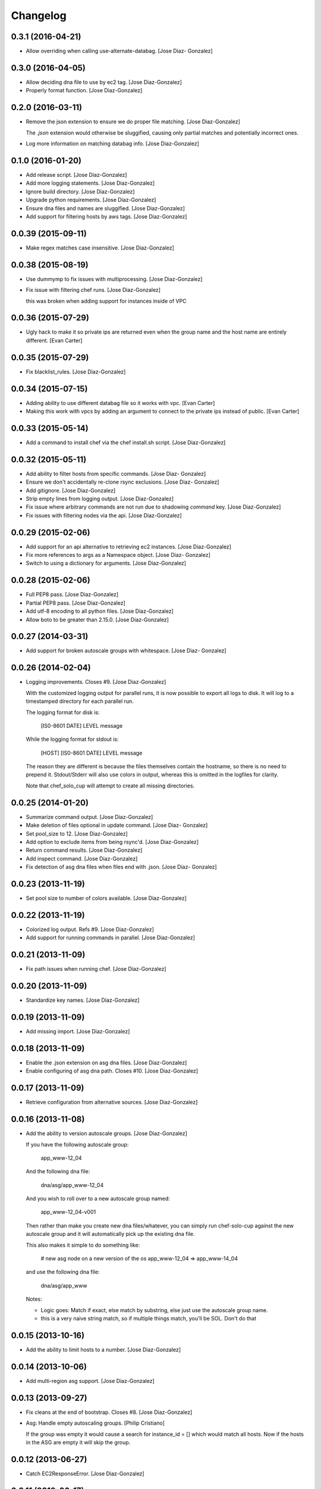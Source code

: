 Changelog
=========

0.3.1 (2016-04-21)
------------------

- Allow overriding when calling use-alternate-databag. [Jose Diaz-
  Gonzalez]

0.3.0 (2016-04-05)
------------------

- Allow deciding dna file to use by ec2 tag. [Jose Diaz-Gonzalez]

- Properly format function. [Jose Diaz-Gonzalez]

0.2.0 (2016-03-11)
------------------

- Remove the json extension to ensure we do proper file matching. [Jose
  Diaz-Gonzalez]

  The `.json` extension would otherwise be sluggified, causing only partial matches and potentially incorrect ones.


- Log more information on matching databag info. [Jose Diaz-Gonzalez]

0.1.0 (2016-01-20)
------------------

- Add release script. [Jose Diaz-Gonzalez]

- Add more logging statements. [Jose Diaz-Gonzalez]

- Ignore build directory. [Jose Diaz-Gonzalez]

- Upgrade python requirements. [Jose Diaz-Gonzalez]

- Ensure dna files and names are sluggified. [Jose Diaz-Gonzalez]

- Add support for filtering hosts by aws tags. [Jose Diaz-Gonzalez]

0.0.39 (2015-09-11)
-------------------

- Make regex matches case insensitive. [Jose Diaz-Gonzalez]

0.0.38 (2015-08-19)
-------------------

- Use dummymp to fix issues with multiprocessing. [Jose Diaz-Gonzalez]

- Fix issue with filtering chef runs. [Jose Diaz-Gonzalez]

  this was broken when adding support for instances inside of VPC


0.0.36 (2015-07-29)
-------------------

- Ugly hack to make it so private ips are returned even when the group
  name and the host name are entirely different. [Evan Carter]

0.0.35 (2015-07-29)
-------------------

- Fix blacklist_rules. [Jose Diaz-Gonzalez]

0.0.34 (2015-07-15)
-------------------

- Adding ability to use different databag file so it works with vpc.
  [Evan Carter]

- Making this work with vpcs by adding an argument to connect to the
  private ips instead of public. [Evan Carter]

0.0.33 (2015-05-14)
-------------------

- Add a command to install chef via the chef install.sh script. [Jose
  Diaz-Gonzalez]

0.0.32 (2015-05-11)
-------------------

- Add ability to filter hosts from specific commands. [Jose Diaz-
  Gonzalez]

- Ensure we don't accidentally re-clone rsync exclusions. [Jose Diaz-
  Gonzalez]

- Add gitignore. [Jose Diaz-Gonzalez]

- Strip empty lines from logging output. [Jose Diaz-Gonzalez]

- Fix issue where arbitrary commands are not run due to shadowing
  `command` key. [Jose Diaz-Gonzalez]

- Fix issues with filtering nodes via the api. [Jose Diaz-Gonzalez]

0.0.29 (2015-02-06)
-------------------

- Add support for an api alternative to retrieving ec2 instances. [Jose
  Diaz-Gonzalez]

- Fix more references to args as a Namespace object. [Jose Diaz-
  Gonzalez]

- Switch to using a dictionary for arguments. [Jose Diaz-Gonzalez]

0.0.28 (2015-02-06)
-------------------

- Full PEP8 pass. [Jose Diaz-Gonzalez]

- Partial PEP8 pass. [Jose Diaz-Gonzalez]

- Add utf-8 encoding to all python files. [Jose Diaz-Gonzalez]

- Allow boto to be greater than 2.15.0. [Jose Diaz-Gonzalez]

0.0.27 (2014-03-31)
-------------------

- Add support for broken autoscale groups with whitespace. [Jose Diaz-
  Gonzalez]

0.0.26 (2014-02-04)
-------------------

- Logging improvements. Closes #9. [Jose Diaz-Gonzalez]

  With the customized logging output for parallel runs, it is now possible to export all logs to disk. It will log to a timestamped directory for each parallel run.

  The logging format for disk is:

      [IS0-8601 DATE] LEVEL   message

  While the logging format for stdout is:

      [HOST] [IS0-8601 DATE] LEVEL   message

  The reason they are different is because the files themselves contain the hostname, so there is no need to prepend it. Stdout/Stderr will also use colors in output, whereas this is omitted in the logfiles for clarity.

  Note that chef_solo_cup will attempt to create all missing directories.


0.0.25 (2014-01-20)
-------------------

- Summarize command output. [Jose Diaz-Gonzalez]

- Make deletion of files optional in update command. [Jose Diaz-
  Gonzalez]

- Set pool_size to 12. [Jose Diaz-Gonzalez]

- Add option to exclude items from being rsync'd. [Jose Diaz-Gonzalez]

- Return command results. [Jose Diaz-Gonzalez]

- Add inspect command. [Jose Diaz-Gonzalez]

- Fix detection of asg dna files when files end with .json. [Jose Diaz-
  Gonzalez]

0.0.23 (2013-11-19)
-------------------

- Set pool size to number of colors available. [Jose Diaz-Gonzalez]

0.0.22 (2013-11-19)
-------------------

- Colorized log output. Refs #9. [Jose Diaz-Gonzalez]

- Add support for running commands in parallel. [Jose Diaz-Gonzalez]

0.0.21 (2013-11-09)
-------------------

- Fix path issues when running chef. [Jose Diaz-Gonzalez]

0.0.20 (2013-11-09)
-------------------

- Standardize key names. [Jose Diaz-Gonzalez]

0.0.19 (2013-11-09)
-------------------

- Add missing import. [Jose Diaz-Gonzalez]

0.0.18 (2013-11-09)
-------------------

- Enable the .json extension on asg dna files. [Jose Diaz-Gonzalez]

- Enable configuring of asg dna path. Closes #10. [Jose Diaz-Gonzalez]

0.0.17 (2013-11-09)
-------------------

- Retrieve configuration from alternative sources. [Jose Diaz-Gonzalez]

0.0.16 (2013-11-08)
-------------------

- Add the ability to version autoscale groups. [Jose Diaz-Gonzalez]

  If you have the following autoscale group:

      app_www-12_04

  And the following dna file:

      dna/asg/app_www-12_04

  And you wish to roll over to a new autoscale group named:

      app_www-12_04-v001

  Then rather than make you create new dna files/whatever, you can simply run chef-solo-cup against the new autoscale group and it will automatically pick up the existing dna file.

  This also makes it simple to do something like:

      # new asg node on a new version of the os
      app_www-12_04 => app_www-14_04

  and use the following dna file:

      dna/asg/app_www

  Notes:

  - Logic goes: Match if exact, else match by substring, else just use the autoscale group name.
  - this is a very naive string match, so if multiple things match, you'll be SOL. Don't do that


0.0.15 (2013-10-16)
-------------------

- Add the ability to limit hosts to a number. [Jose Diaz-Gonzalez]

0.0.14 (2013-10-06)
-------------------

- Add multi-region asg support. [Jose Diaz-Gonzalez]

0.0.13 (2013-09-27)
-------------------

- Fix cleans at the end of bootstrap. Closes #8. [Jose Diaz-Gonzalez]

- Asg: Handle empty autoscaling groups. [Philip Cristiano]

  If the group was empty it would cause a search for instance_id = [] which would match all hosts. Now if the hosts in the ASG are empty it will skip the group.

0.0.12 (2013-06-27)
-------------------

- Catch EC2ResponseError. [Jose Diaz-Gonzalez]

0.0.11 (2013-06-17)
-------------------

- Asg: Include full AGS, instance name for matching. [Philip Cristiano]

- Asg: Support include / excludes. [Philip Cristiano]

  ASG hosts were included with every run ignoring include and exclude operations.

- Check that args.regions is set before using it. [Jose Diaz-Gonzalez]

- Readme: Docs that this feature at least exists. [Philip Cristiano]

- Parser: Fix description. [Philip Cristiano]

- Helpers: More specific imports. [Philip Cristiano]

- Helpers: More compatible string formatting. [Philip Cristiano]

- Requirements: Specify boto version. [Philip Cristiano]

- Args: Include defaults for AWS. [Philip Cristiano]

- Mostly working but undocumented AWS support. [Philip Cristiano]

  Add to your config:
      "aws_access_key_id": "XXX",
      "aws_secret_access_key": "XXX",
      "regions": ["us-east-1"]


- Sort hosts before running anything against them. [Jose Diaz-Gonzalez]

0.0.10 (2013-04-02)
-------------------

- Fail chef run if rsync command fails. Closes #4. [Jose Diaz-Gonzalez]

- Support multiple json config files. Closes #7. [Jose Diaz-Gonzalez]

- Fix version flag. Closes #5. [Jose Diaz-Gonzalez]

- Call clean at the end of a bootstrap call. Closes #6. [Jose Diaz-
  Gonzalez]

0.0.9 (2013-03-24)
------------------

- Fix config path. [Jose Diaz-Gonzalez]

0.0.8 (2013-03-24)
------------------

- Allow specifying the config-path and fix certain edge cases with cache
  directories. [Jose Diaz-Gonzalez]

- Allow parsing of a chef-solo-cup json file to set argparse defaults.
  [Jose Diaz-Gonzalez]

0.0.7 (2013-03-24)
------------------

- Pull version in from package. [Jose Diaz-Gonzalez]

- Guard against fabric.exceptions.NetworkError. [Jose Diaz-Gonzalez]

- Add info message when running in dry-run mode. Closes #2. [Jose Diaz-
  Gonzalez]

- Fix issue where dry-run mode caused stacktraces. [Jose Diaz-Gonzalez]

- Add exclude by regex support as analogue to dna-patterns. closes #1.
  [Jose Diaz-Gonzalez]

- Added regex support to filtering by dna_pattern. [Jose Diaz-Gonzalez]

- Added support for running tasks against a specified ip-address. [Jose
  Diaz-Gonzalez]

- Use dashes instead of underscores for argparse flags. [Jose Diaz-
  Gonzalez]

0.0.5 (2013-01-11)
------------------

- Fixed issue with referencing chef and ohai versions. [Jose Diaz-
  Gonzalez]

0.0.4 (2013-01-11)
------------------

- Return result from sudo_dry and run_dry. [Jose Diaz-Gonzalez]

0.0.3 (2013-01-11)
------------------

- Use args and logger. [Jose Diaz-Gonzalez]

0.0.2 (2013-01-08)
------------------

- Fixed issue with missing module. [Jose Diaz-Gonzalez]

0.0.1 (2013-01-08)
------------------

- Added a repository sync command, with initial support for git and
  rsync. [Jose Diaz-Gonzalez]

- Added clean command. [Jose Diaz-Gonzalez]

- Use a dict when calling chef-solo-cup commands. [Jose Diaz-Gonzalez]

- Fixed reference to non-argument. [Jose Diaz-Gonzalez]

- Move around functions. [Jose Diaz-Gonzalez]

- Further refactoring of commands. [Jose Diaz-Gonzalez]

- Work on packaging chef-solo-cup. [Jose Diaz-Gonzalez]

- Flight => cup. [Jose Diaz-Gonzalez]

- Thoughts on referencing other nodes. [Jose Diaz-Gonzalez]

- Note about dns integration. [Jose Diaz-Gonzalez]

- Clarified box names. [Jose Diaz-Gonzalez]

- Elaborated on dna generation. [Jose Diaz-Gonzalez]

- Initial commit. [Jose Diaz-Gonzalez]


